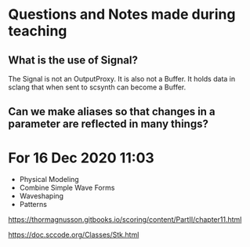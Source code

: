 * Questions and Notes made during teaching

** What is the use of Signal?

The Signal is not an OutputProxy. It is also not a Buffer.  It holds data in sclang that when sent to scsynth can become a Buffer.

** Can we make aliases so that changes in a parameter are reflected in many things?

   
* For 16 Dec 2020 11:03

- Physical Modeling
- Combine Simple Wave Forms
- Waveshaping
- Patterns

https://thormagnusson.gitbooks.io/scoring/content/PartII/chapter11.html

https://doc.sccode.org/Classes/Stk.html

